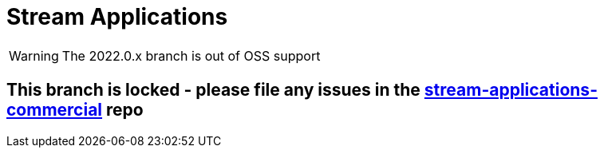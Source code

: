 = Stream Applications
:docs: https://docs.spring.io/spring-pulsar/reference
:github: https://github.com/spring-projects/spring-pulsar

WARNING: The 2022.0.x branch is out of OSS support

== This branch is locked - please file any issues in the https://github.com/spring-cloud/stream-applications-commercial/tree/2022.0.x[stream-applications-commercial] repo
